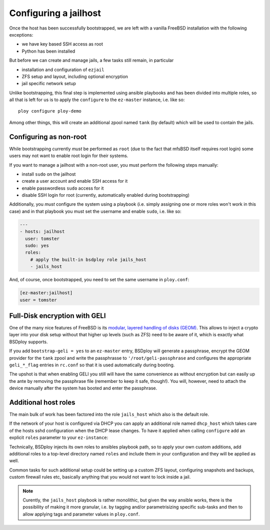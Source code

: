 Configuring a jailhost
======================

Once the host has been successfully bootstrapped, we are left with a vanilla FreeBSD installation with the following exceptions:

- we have key based SSH access as root
- Python has been installed

But before we can create and manage jails, a few tasks still remain, in particular

- installation and configuration of ``ezjail``
- ZFS setup and layout, including optional encryption
- jail specific network setup

Unlike bootstrapping, this final step is implemented using ansible playbooks and has been divided into multiple roles, so all that is left for us is to apply the ``configure`` to the ``ez-master`` instance, i.e. like so::

	ploy configure ploy-demo

Among other things, this will create an additional zpool named ``tank`` (by default) which will be used to contain the jails.


Configuring as non-root
-----------------------

While bootstrapping currently *must* be performed as ``root`` (due to the fact that mfsBSD itself requires root login) some users may not want to enable root login for their systems.

If you want to manage a jailhost with a non-root user, you must perform the following steps manually:

- install ``sudo`` on the jailhost
- create a user account and enable SSH access for it
- enable passwordless ``sudo`` access for it
- disable SSH login for root (currently, automatically enabled during bootstrapping)

Additionally, you *must* configure the system using a playbook (i.e. simply assigning one or more roles won't work in this case) and in that playbook you must set the username and enable ``sudo``, i.e. like so:

.. code-block:: yaml

    ---
    - hosts: jailhost
      user: tomster
      sudo: yes
      roles:
        # apply the built-in bsdploy role jails_host
        - jails_host

And, of course, once bootstrapped, you need to set the same username in ``ploy.conf``:

.. code-block:: ini

    [ez-master:jailhost]
    user = tomster


Full-Disk encryption with GELI
------------------------------

One of the many nice features of FreeBSD is its `modular, layered handling of disks (GEOM) <http://www.freebsd.org/doc/handbook/geom.html>`_.
This allows to inject a crypto layer into your disk setup without that higher up levels (such as ZFS) need to be aware of it, which is exactly what BSDploy supports.

If you add ``bootstrap-geli = yes`` to an ``ez-master`` entry, BSDploy will generate a passphrase, encrypt the GEOM provider for the ``tank`` zpool and write the passphrasse to ``'/root/geli-passphrase`` and configures the appropriate ``geli_*_flag`` entries in ``rc.conf`` so that it is used automatically during booting.

The upshot is that when enabling GELI you still will have the same convenience as without encryption but can easily up the ante by removing the passphrase file (remember to keep it safe, though!). You will, however, need to attach the device manually after the system has booted and enter the passphrase.


Additional host roles
---------------------


The main bulk of work has been factored into the role ``jails_host`` which also is the default role.

If the network of your host is configured via DHCP you can apply an additional role named ``dhcp_host`` which takes care of the hosts sshd configuration when the DHCP lease changes.
To have it applied when calling ``configure`` add an explicit ``roles`` parameter to your ``ez-instance``:

.. code-block:: ini
    :emphasize-lines: 3-5

	[ez-master:ploy-demo]
	[...]
	roles =
		dhcp_host
		jails_host
	[...]

Technically, BSDploy injects its own roles to ansibles playbook path, so to apply your own custom additions, add additional roles to a top-level directory named ``roles`` and include them in your configuration and they will be applied as well.

Common tasks for such additional setup could be setting up a custom ZFS layout, configuring snapshots and backups, custom firewall rules etc, basically anything that you would not want to lock inside a jail.


.. note:: Curently, the ``jails_host`` playbook is rather monolithic, but given the way ansible works, there is the possibility of making it more granular, i.e. by tagging and/or parametrisizing specific sub-tasks and then to allow applying tags and parameter values in ``ploy.conf``.
